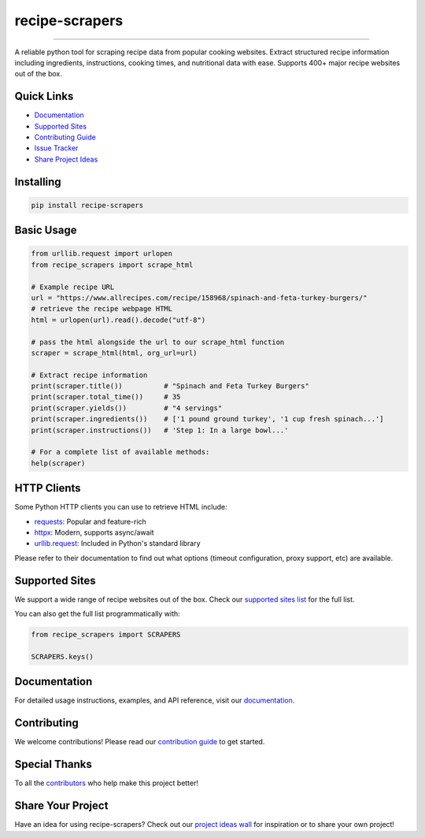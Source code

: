 =================
recipe-scrapers
=================

.. image:: https://img.shields.io/github/stars/hhursev/recipe-scrapers?style=social
    :target: https://github.com/hhursev/recipe-scrapers/
    :alt: Github
.. image:: https://img.shields.io/pypi/v/recipe-scrapers.svg?
    :target: https://pypi.org/project/recipe-scrapers/
    :alt: Version
.. image:: https://img.shields.io/pypi/pyversions/recipe-scrapers
    :target: https://pypi.org/project/recipe-scrapers/
    :alt: PyPI - Python Version
.. image:: https://pepy.tech/badge/recipe-scrapers
    :target: https://pepy.tech/project/recipe-scrapers
    :alt: Downloads
.. image:: https://github.com/hhursev/recipe-scrapers/actions/workflows/unittests.yaml/badge.svg?branch=main
    :target: unittests
    :alt: GitHub Actions Unittests
.. image:: https://coveralls.io/repos/hhursev/recipe-scraper/badge.svg?branch=main&service=github
    :target: https://coveralls.io/github/hhursev/recipe-scraper?branch=main
    :alt: Coveralls
.. image:: https://img.shields.io/github/license/hhursev/recipe-scrapers?
    :target: https://github.com/hhursev/recipe-scrapers/blob/main/LICENSE
    :alt: License

-------

A reliable python tool for scraping recipe data from popular cooking websites. Extract structured
recipe information including ingredients, instructions, cooking times, and nutritional data
with ease. Supports 400+ major recipe websites out of the box.


Quick Links
-----------
- `Documentation <https://docs.recipe-scrapers.com>`_
- `Supported Sites <https://docs.recipe-scrapers.com/getting-started/supported-sites/>`_
- `Contributing Guide <https://docs.recipe-scrapers.com/contributing/home/>`_
- `Issue Tracker <https://github.com/hhursev/recipe-scrapers/issues>`_
- `Share Project Ideas <https://github.com/hhursev/recipe-scrapers/issues/9>`_


Installing
----------
.. code:: shell

    pip install recipe-scrapers


Basic Usage
-----------
.. code:: python

    from urllib.request import urlopen
    from recipe_scrapers import scrape_html

    # Example recipe URL
    url = "https://www.allrecipes.com/recipe/158968/spinach-and-feta-turkey-burgers/"
    # retrieve the recipe webpage HTML
    html = urlopen(url).read().decode("utf-8")

    # pass the html alongside the url to our scrape_html function
    scraper = scrape_html(html, org_url=url)

    # Extract recipe information
    print(scraper.title())          # "Spinach and Feta Turkey Burgers"
    print(scraper.total_time())     # 35
    print(scraper.yields())         # "4 servings"
    print(scraper.ingredients())    # ['1 pound ground turkey', '1 cup fresh spinach...']
    print(scraper.instructions())   # 'Step 1: In a large bowl...'

    # For a complete list of available methods:
    help(scraper)


HTTP Clients
------------
Some Python HTTP clients you can use to retrieve HTML include:

- `requests`_: Popular and feature-rich
- `httpx`_: Modern, supports async/await
- `urllib.request`_: Included in Python's standard library

Please refer to their documentation to find out what options (timeout configuration, proxy
support, etc) are available.

.. _requests: https://pypi.org/project/requests/
.. _httpx: https://pypi.org/project/httpx/
.. _urllib.request: https://docs.python.org/3/library/urllib.request.html


Supported Sites
---------------
We support a wide range of recipe websites out of the box. Check our
`supported sites list <https://docs.recipe-scrapers.com/getting-started/supported-sites/>`_
for the full list.

You can also get the full list programmatically with:

.. code:: python

    from recipe_scrapers import SCRAPERS

    SCRAPERS.keys()


Documentation
-------------
For detailed usage instructions, examples, and API reference, visit our
`documentation <https://docs.recipe-scrapers.com>`_.


Contributing
------------
We welcome contributions! Please read our
`contribution guide <https://docs.recipe-scrapers.com/contributing/home/>`_ to get started.


Special Thanks
--------------
To all the `contributors <https://github.com/hhursev/recipe-scrapers/graphs/contributors>`_ who
help make this project better!

.. image:: https://contrib.rocks/image?repo=hhursev/recipe-scrapers
   :target: https://github.com/hhursev/recipe-scrapers/graphs/contributors


Share Your Project
------------------
Have an idea for using recipe-scrapers? Check out
our `project ideas wall <https://github.com/hhursev/recipe-scrapers/issues/9>`_ for inspiration
or to share your own project!
